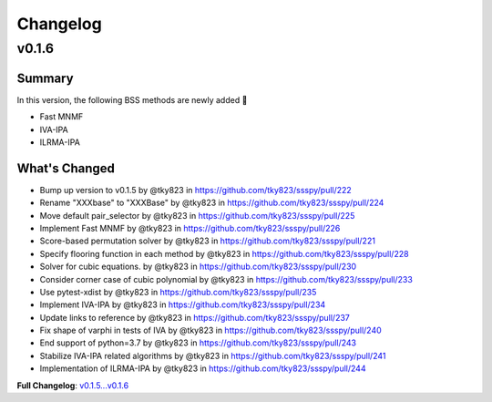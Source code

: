 Changelog
=========

v0.1.6
~~~~~~

Summary
-------
In this version, the following BSS methods are newly added 🚀

- Fast MNMF
- IVA-IPA
- ILRMA-IPA

What's Changed
--------------
* Bump up version to v0.1.5 by @tky823 in https://github.com/tky823/ssspy/pull/222
* Rename "XXXbase" to "XXXBase" by @tky823 in https://github.com/tky823/ssspy/pull/224
* Move default pair_selector by @tky823 in https://github.com/tky823/ssspy/pull/225
* Implement Fast MNMF by @tky823 in https://github.com/tky823/ssspy/pull/226
* Score-based permutation solver by @tky823 in https://github.com/tky823/ssspy/pull/221
* Specify flooring function in each method by @tky823 in https://github.com/tky823/ssspy/pull/228
* Solver for cubic equations. by @tky823 in https://github.com/tky823/ssspy/pull/230
* Consider corner case of cubic polynomial by @tky823 in https://github.com/tky823/ssspy/pull/233
* Use pytest-xdist by @tky823 in https://github.com/tky823/ssspy/pull/235
* Implement IVA-IPA by @tky823 in https://github.com/tky823/ssspy/pull/234
* Update links to reference by @tky823 in https://github.com/tky823/ssspy/pull/237
* Fix shape of varphi in tests of IVA by @tky823 in https://github.com/tky823/ssspy/pull/240
* End support of python=3.7 by @tky823 in https://github.com/tky823/ssspy/pull/243
* Stabilize IVA-IPA related algorithms by @tky823 in https://github.com/tky823/ssspy/pull/241
* Implementation of ILRMA-IPA by @tky823 in https://github.com/tky823/ssspy/pull/244


**Full Changelog**: `v0.1.5...v0.1.6 <https://github.com/tky823/ssspy/compare/v0.1.5...v0.1.6>`_
